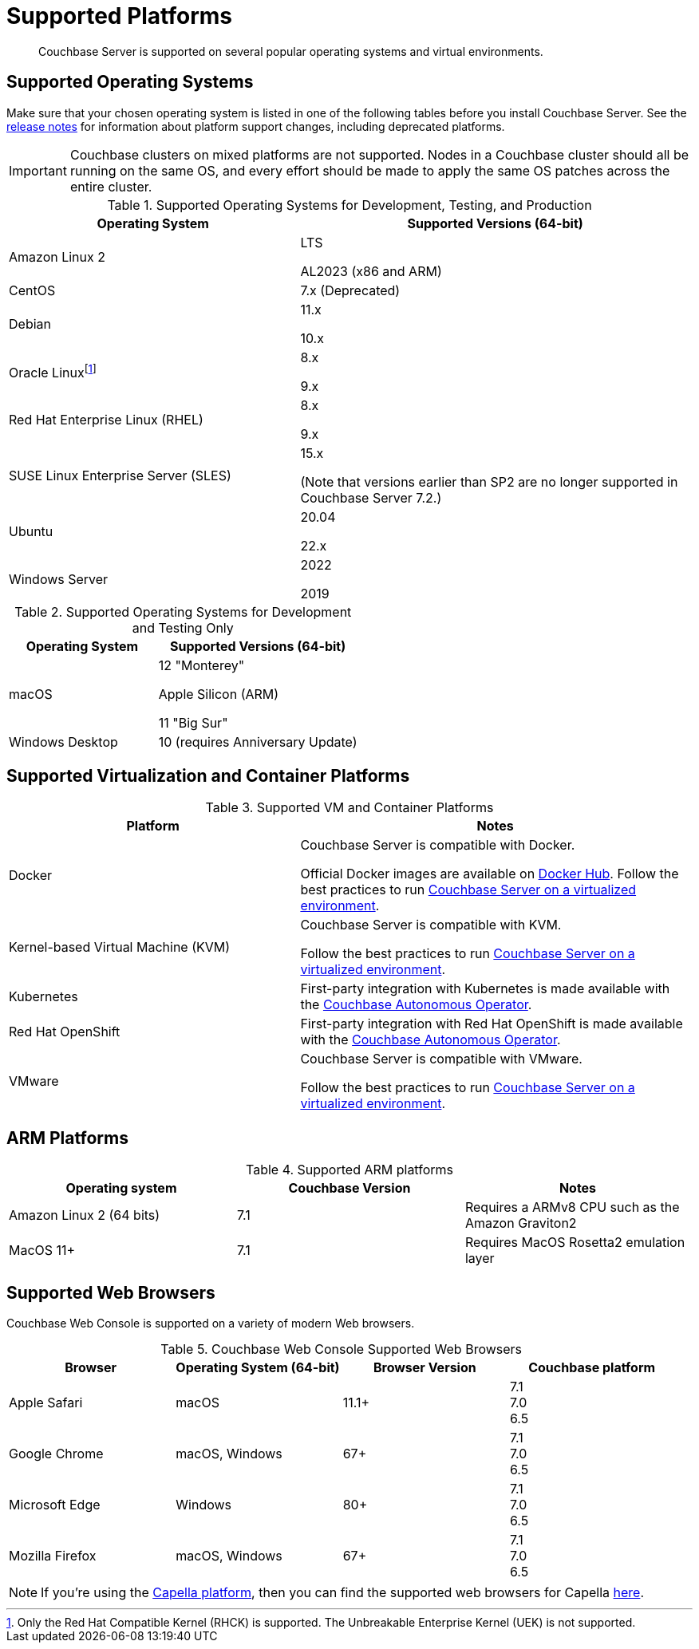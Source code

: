 = Supported Platforms
:description: Couchbase Server is supported on several popular operating systems and virtual environments.
:page-aliases: install:install-browsers

[abstract]
{description}

== Supported Operating Systems

Make sure that your chosen operating system is listed in one of the following tables before you install Couchbase Server.
See the xref:release-notes:relnotes.adoc[release notes] for information about platform support changes, including deprecated platforms.

IMPORTANT: Couchbase clusters on mixed platforms are not supported.
Nodes in a Couchbase cluster should all be running on the same OS, and every effort should be made to apply the same OS patches across the entire cluster.

.Supported Operating Systems for Development, Testing, and Production
[cols="100,135",options="header"]
|===
| Operating System | Supported Versions (64-bit)

| Amazon Linux 2
| LTS

AL2023 (x86 and ARM)

| CentOS
| 7.x (Deprecated)

| Debian
| 11.x

10.x


| Oracle Linux{empty}footnote:[Only the Red Hat Compatible Kernel (RHCK) is supported. The Unbreakable Enterprise Kernel (UEK) is not supported.]
| 8.x

9.x

| Red Hat Enterprise Linux (RHEL)
| 8.x

9.x


| SUSE Linux Enterprise Server (SLES)
| 15.x

(Note that versions earlier than SP2 are no longer supported in Couchbase Server 7.2.)

| Ubuntu
| 20.04

22.x

| Windows Server
| 2022

2019

|===

.Supported Operating Systems for Development and Testing Only
[cols="100,135",options="header"]
|===
| Operating System | Supported Versions (64-bit)

| macOS
| 12 "Monterey"

Apple Silicon (ARM)

11 "Big Sur"


| Windows Desktop
| 10 (requires Anniversary Update)
|===

== Supported Virtualization and Container Platforms

.Supported VM and Container Platforms
[cols="100,135",options="header"]
|===
| Platform | Notes

| Docker
| Couchbase Server is compatible with Docker.

Official Docker images are available on https://hub.docker.com/_/couchbase[Docker Hub].
Follow the best practices to run xref:best-practices-vm.adoc[Couchbase Server on a virtualized environment].

| Kernel-based Virtual Machine (KVM)
| Couchbase Server is compatible with KVM.

Follow the best practices to run xref:best-practices-vm.adoc[Couchbase Server on a virtualized environment].

| Kubernetes
| First-party integration with Kubernetes is made available with the xref:operator::overview.adoc[Couchbase Autonomous Operator].

| Red Hat OpenShift
| First-party integration with Red Hat OpenShift is made available with the xref:operator::overview.adoc[Couchbase Autonomous Operator].

| VMware
| Couchbase Server is compatible with VMware.

Follow the best practices to run xref:best-practices-vm.adoc[Couchbase Server on a virtualized environment].
|===

[#supported-ARM-platforms]
== ARM Platforms

.Supported ARM platforms
|===
| Operating system | Couchbase Version | Notes

| Amazon  Linux 2 (64 bits)
| 7.1
| Requires a ARMv8 CPU such as the Amazon Graviton2

| MacOS 11+
| 7.1
| Requires MacOS Rosetta2 emulation layer

|===

[#supported-browsers]
== Supported Web Browsers

Couchbase Web Console is supported on a variety of modern Web browsers.

.Couchbase Web Console Supported Web Browsers
|===
| Browser | Operating System (64-bit) | Browser Version | Couchbase platform

| Apple Safari
| macOS
| 11.1+
| 7.1 +
7.0 +
6.5 +

| Google Chrome
| macOS, Windows
| 67+
| 7.1 +
7.0 +
6.5 +

| Microsoft Edge
| Windows
| 80+
| 7.1 +
7.0 +
6.5 +

| Mozilla Firefox
| macOS, Windows
| 67+
| 7.1 +
7.0 +
6.5 +
|===

NOTE: If you're using the xref:cloud::index.adoc[Capella platform], then you can find the supported web browsers for Capella  xref:cloud:reference:browser-compatibility.adoc[here].

